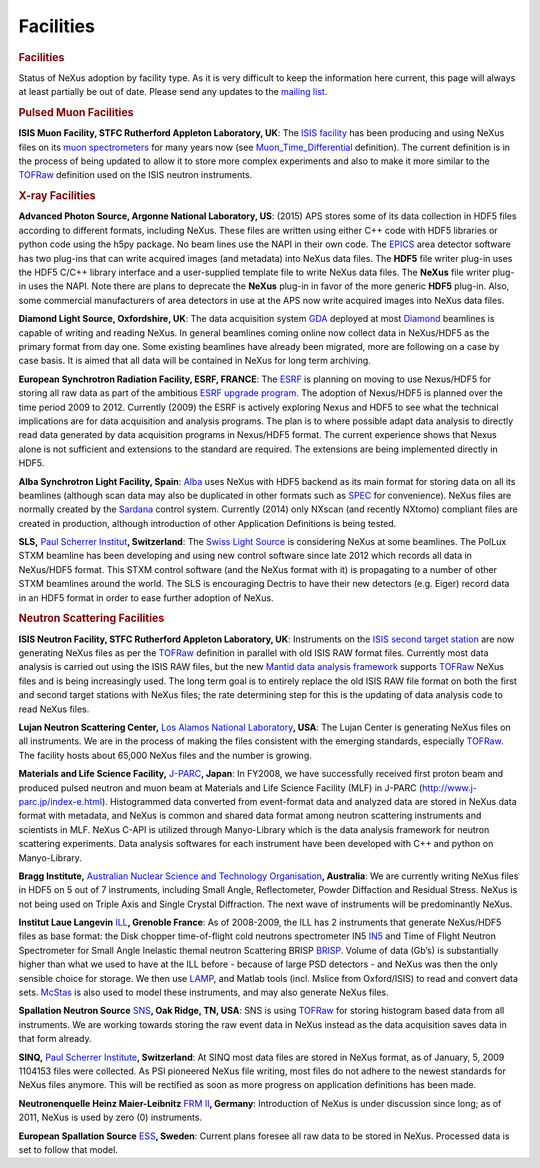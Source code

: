 ==========
Facilities
==========

.. container:: content

   .. container:: page

      .. rubric:: Facilities
         :name: facilities
         :class: page-title

      Status of NeXus adoption by facility type. As it is very difficult
      to keep the information here current, this page will always at
      least partially be out of date. Please send any updates to the
      `mailing
      list <https://manual.nexusformat.org/mailinglist.html>`__.

      .. rubric:: Pulsed Muon Facilities
         :name: pulsed-muon-facilities

      **ISIS Muon Facility, STFC Rutherford Appleton Laboratory, UK**:
      The `ISIS facility <https://www.isis.stfc.ac.uk/>`__ has been
      producing and using NeXus files on its `muon
      spectrometers <https://www.isis.stfc.ac.uk/Pages/Muon-spectroscopy.aspx>`__
      for many years now (see
      `Muon_Time_Differential <Muon_Time_Differential.html>`__
      definition). The current definition is in the process of being
      updated to allow it to store more complex experiments and also to
      make it more similar to the `TOFRaw <TOFRaw.html>`__ definition
      used on the ISIS neutron instruments.

      .. rubric:: X-ray Facilities
         :name: x-ray-facilities

      **Advanced Photon Source, Argonne National Laboratory, US**:
      (2015) APS stores some of its data collection in HDF5 files
      according to different formats, including NeXus. These files are
      written using either C++ code with HDF5 libraries or python code
      using the h5py package. No beam lines use the NAPI in their own
      code. The `EPICS <http://www.aps.anl.gov/epics>`__ area detector
      software has two plug-ins that can write acquired images (and
      metadata) into NeXus data files. The **HDF5** file writer plug-in
      uses the HDF5 C/C++ library interface and a user-supplied template
      file to write NeXus data files. The **NeXus** file writer plug-in
      uses the NAPI. Note there are plans to deprecate the **NeXus**
      plug-in in favor of the more generic **HDF5** plug-in. Also, some
      commercial manufacturers of area detectors in use at the APS now
      write acquired images into NeXus data files.

      **Diamond Light Source, Oxfordshire, UK**: The data acquisition
      system `GDA <http://www.opengda.org/>`__ deployed at most
      `Diamond <http://www.diamond.ac.uk>`__ beamlines is capable of
      writing and reading NeXus. In general beamlines coming online now
      collect data in NeXus/HDF5 as the primary format from day one.
      Some existing beamlines have already been migrated, more are
      following on a case by case basis. It is aimed that all data will
      be contained in NeXus for long term archiving.

      **European Synchrotron Radiation Facility, ESRF, FRANCE**: The
      `ESRF <http://www.esrf.eu>`__ is planning on moving to use
      Nexus/HDF5 for storing all raw data as part of the ambitious `ESRF
      upgrade program <http://www.esrf.eu/Upgrade>`__. The adoption of
      Nexus/HDF5 is planned over the time period 2009 to 2012. Currently
      (2009) the ESRF is actively exploring Nexus and HDF5 to see what
      the technical implications are for data acquisition and analysis
      programs. The plan is to where possible adapt data analysis to
      directly read data generated by data acquisition programs in
      Nexus/HDF5 format. The current experience shows that Nexus alone
      is not sufficient and extensions to the standard are required. The
      extensions are being implemented directly in HDF5.

      **Alba Synchrotron Light Facility, Spain**:
      `Alba <http://www.cells.es>`__ uses NeXus with HDF5 backend as its
      main format for storing data on all its beamlines (although scan
      data may also be duplicated in other formats such as
      `SPEC <http://www.certif.com/spec_manual/user_1_4_1.html>`__ for
      convenience). NeXus files are normally created by the
      `Sardana <http://sardana-controls.org>`__ control system.
      Currently (2014) only NXscan (and recently NXtomo) compliant files
      are created in production, although introduction of other
      Application Definitions is being tested.

      **SLS,** `Paul Scherrer Institut <http://www.psi.ch/>`__\ **,
      Switzerland**: The `Swiss Light Source <http://www.psi.ch/sls/>`__
      is considering NeXus at some beamlines. The PolLux STXM beamline
      has been developing and using new control software since late 2012
      which records all data in NeXus/HDF5 format. This STXM control
      software (and the NeXus format with it) is propagating to a number
      of other STXM beamlines around the world. The SLS is encouraging
      Dectris to have their new detectors (e.g. Eiger) record data in an
      HDF5 format in order to ease further adoption of NeXus.

      .. rubric:: Neutron Scattering Facilities
         :name: neutron-scattering-facilities

      **ISIS Neutron Facility, STFC Rutherford Appleton Laboratory,
      UK**: Instruments on the `ISIS second target
      station <https://www.isis.stfc.ac.uk/>`__ are now generating NeXus
      files as per the `TOFRaw <TOFRaw.html>`__ definition in parallel
      with old ISIS RAW format files. Currently most data analysis is
      carried out using the ISIS RAW files, but the new `Mantid data
      analysis framework <http://www.mantidproject.org/>`__ supports
      `TOFRaw <TOFRaw.html>`__ NeXus files and is being increasingly
      used. The long term goal is to entirely replace the old ISIS RAW
      file format on both the first and second target stations with
      NeXus files; the rate determining step for this is the updating of
      data analysis code to read NeXus files.

      **Lujan Neutron Scattering Center,** `Los Alamos National
      Laboratory <http://lansce.lanl.gov/lujan>`__\ **, USA**: The Lujan
      Center is generating NeXus files on all instruments. We are in the
      process of making the files consistent with the emerging
      standards, especially `TOFRaw <TOFRaw.html>`__. The facility hosts
      about 65,000 NeXus files and the number is growing.

      **Materials and Life Science Facility,**
      `J-PARC <http://www.j-parc.jp/index-e.html>`__\ **, Japan**: In
      FY2008, we have successfully received first proton beam and
      produced pulsed neutron and muon beam at Materials and Life
      Science Facility (MLF) in J-PARC
      (http://www.j-parc.jp/index-e.html). Histogrammed data converted
      from event-format data and analyzed data are stored in NeXus data
      format with metadata, and NeXus is common and shared data format
      among neutron scattering instruments and scientists in MLF. NeXus
      C-API is utilized through Manyo-Library which is the data analysis
      framework for neutron scattering experiments. Data analysis
      softwares for each instrument have been developed with C++ and
      python on Manyo-Library.

      **Bragg Institute,** `Australian Nuclear Science and Technology
      Organisation <http://www.ansto.gov.au/research/bragg_institute>`__\ **,
      Australia**: We are currently writing NeXus files in HDF5 on 5 out
      of 7 instruments, including Small Angle, Reflectometer, Powder
      Diffaction and Residual Stress. NeXus is not being used on Triple
      Axis and Single Crystal Diffraction. The next wave of instruments
      will be predominantly NeXus.

      **Institut Laue Langevin** `ILL <http://www.ill.eu>`__\ **,
      Grenoble France**: As of 2008-2009, the ILL has 2 instruments that
      generate NeXus/HDF5 files as base format: the Disk chopper
      time-of-flight cold neutrons spectrometer IN5
      `IN5 <http://www.ill.fr/in5>`__ and Time of Flight Neutron
      Spectrometer for Small Angle Inelastic themal neutron Scattering
      BRISP `BRISP <http://www.ill.fr/brisp>`__. Volume of data (Gb’s)
      is substantially higher than what we used to have at the ILL
      before - because of large PSD detectors - and NeXus was then the
      only sensible choice for storage. We then use
      `LAMP <http://www.ill.eu/instruments-support/computing-for-science/cs-software/all-software/lamp/>`__,
      and Matlab tools (incl. Mslice from Oxford/ISIS) to read and
      convert data sets. `McStas <http://www.mcstas.org>`__ is also used
      to model these instruments, and may also generate NeXus files.

      **Spallation Neutron Source**
      `SNS <http://neutrons.ornl.gov/>`__\ **, Oak Ridge, TN, USA**: SNS
      is using `TOFRaw <TOFRaw.html>`__ for storing histogram based data
      from all instruments. We are working towards storing the raw event
      data in NeXus instead as the data acquisition saves data in that
      form already.

      **SINQ,** `Paul Scherrer Institute <http://www.psi.ch>`__\ **,
      Switzerland**: At SINQ most data files are stored in NeXus format,
      as of January, 5, 2009 1104153 files were collected. As PSI
      pioneered NeXus file writing, most files do not adhere to the
      newest standards for NeXus files anymore. This will be rectified
      as soon as more progress on application definitions has been made.

      **Neutronenquelle Heinz Maier-Leibnitz** `FRM
      II <http://www.frm2.tum.de>`__\ **, Germany**: Introduction of
      NeXus is under discussion since long; as of 2011, NeXus is used by
      zero (0) instruments.

      **European Spallation Source**
      `ESS <http://www.europeanspallationsource.se>`__\ **, Sweden**:
      Current plans foresee all raw data to be stored in NeXus.
      Processed data is set to follow that model.
